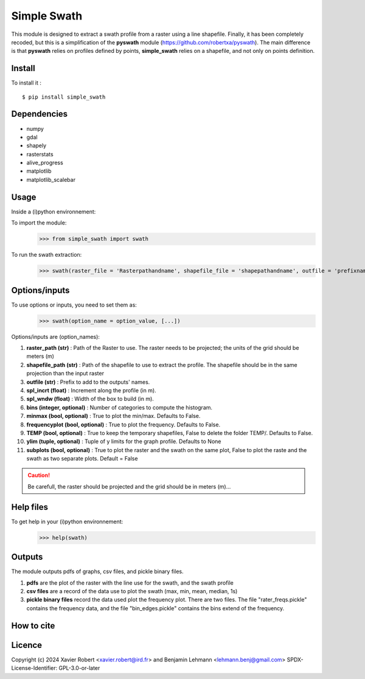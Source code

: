 Simple Swath
============

This module is designed to extract a swath profile from a raster using a line shapefile.
Finally, it has been completely recoded, but this is a simplification of the **pyswath** module (https://github.com/robertxa/pyswath). The main difference is that **pyswath** relies on profiles defined by points, **simple_swath** relies on a shapefile, and not only on points definition.

Install
-------

To install it :
::
	$ pip install simple_swath

Dependencies
------------

- numpy
- gdal
- shapely
- rasterstats
- alive_progress
- matplotlib
- matplotlib_scalebar

Usage
-----

Inside a (i)python environnement:

To import the module:
	>>> from simple_swath import swath
	
To run the swath extraction:
	>>> swath(raster_file = 'Rasterpathandname', shapefile_file = 'shapepathandname', outfile = 'prefixname', increment_value = 10, window_size = 100, bins = 40, meanmedian = 'mean', minmax = True, frequencyplot = True, TEMP = False, ylim = None, subplots = True)

Options/inputs
--------------

To use options or inputs, you need to set them as:
	>>> swath(option_name = option_value, [...])
	
Options/inputs are (option_names):

#. **raster_path (str)**              : Path of the Raster to use. The raster needs to be projected; the units of the grid should be meters (m)
  
#. **shapefile_path (str)**           : Path of the shapefile to use to extract the profile. The shapefile should be in the same projection than the input raster
	
#. **outfile (str)**                  : Prefix to add to the outputs' names.
  
#. **spl_incrt (float)**              : Increment along the profile (in m).
	
#. **spl_wndw (float)**               : Width of the box to build (in m).
  
#. **bins (integer, optional)**       : Number of categories to compute the histogram.
  
#. **minmax (bool, optional)**        : True to plot the min/max. Defaults to False.
  
#. **frequencyplot (bool, optional)** : True to plot the frequency. Defaults to False.
  
#. **TEMP (bool, optional)**          : True to keep the temporary shapefiles, False to delete the folder TEMP/. Defaults to False.
  
#. **ylim (tuple, optional)**        : Tuple of y limits for the graph profile. Defaults to None
  
#. **subplots (bool, optional)**     : True to plot the raster and the swath on the same plot, False to plot the raste and the swath as two separate plots. Default =  False


.. Caution::
   Be carefull, the raster should be projected and the grid should be in meters (m)...


Help files
----------

To get help in your (i)python environnement:
	>>> help(swath)
			
Outputs
-------

The module outputs pdfs of graphs, csv files, and pickle binary files.

1. **pdfs** are the plot of the raster with the line use for the swath, and the swath profile

2. **csv files** are a record of the data use to plot the swath (max, min, mean, median, 1s)

3. **pickle binary files** record the data used plot the frequency plot. There are two files. The file "rater_freqs.pickle" contains the frequency data, and the file "bin_edges.pickle" contains the bins extend of the frequency.
	

How to cite
-----------

.. image:: https://zenodo.org/badge/751342655.svg
  :target: https://zenodo.org/doi/10.5281/zenodo.10606462

Licence
-------

Copyright (c) 2024 Xavier Robert <xavier.robert@ird.fr> and Benjamin Lehmann <lehmann.benj@gmail.com>
SPDX-License-Identifier: GPL-3.0-or-later
